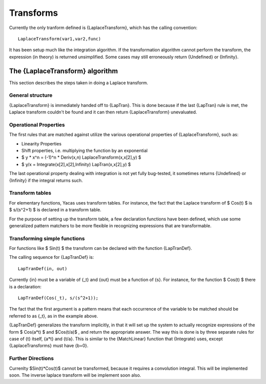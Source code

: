 ==========
Transforms
==========

Currently the only tranform defined is {LaplaceTransform}, which has
the calling convention::

  LaplaceTransform(var1,var2,func)

It has been setup much like the integration algorithm. If the
transformation algorithm cannot perform the transform, the expression
(in theory) is returned unsimplified. Some cases may still erroneously
return {Undefined} or {Infinity}.

The {LaplaceTransform} algorithm
--------------------------------

This section describes the steps taken in doing a Laplace 
transform.

General structure
^^^^^^^^^^^^^^^^^

{LaplaceTransform} is immediately handed off to {LapTran}.  This is
done because if the last {LapTran} rule is met, the Laplace transform
couldn't be found and it can then return {LaplaceTransform}
unevaluated.

Operational Properties
^^^^^^^^^^^^^^^^^^^^^^

The first rules that are matched against utilize the various
operational properties of {LaplaceTransform}, such as:

* Linearity Properties
* Shift properties, i.e. multiplying the function by an exponential
* $ y * x^n = (-1)^n * Deriv(x,n) LaplaceTransform(x,x[2],y) $
* $ y/x = Integrate(x[2],x[2],Infinity) LapTran(x,x[2],y) $

The last operational property dealing with integration is not yet
fully bug-tested, it sometimes returns {Undefined} or {Infinity} if
the integral returns such.

Transform tables
^^^^^^^^^^^^^^^^

For elementary functions, Yacas uses transform tables. For instance,
the fact that the Laplace transform of $ Cos(t) $ is $ s/(s^2+1) $ is
declared in a transform table.

For the purpose of setting up the transform table, a few declaration
functions have been defined, which use some generalized pattern
matchers to be more flexible in recognizing expressions that are
transformable.

Transforming simple functions
^^^^^^^^^^^^^^^^^^^^^^^^^^^^^

For functions like $ Sin(t) $ the transform can be declared with the
function {LapTranDef}.

The calling sequence for {LapTranDef} is::

  LapTranDef(in, out)

Currently {in} must be a variable of {_t} and {out} must be a function
of {s}.  For instance, for the function $ Cos(t) $ there is a
declaration::

  LapTranDef(Cos(_t), s/(s^2+1));

The fact that the first argument is a pattern means that each
occurrence of the variable to be matched should be referred to as
{_t}, as in the example above.

{LapTranDef} generalizes the transform implicitly, in that it will set
up the system to actually recognize expressions of the form $ Cos(a*t)
$ and $Cos(t/a)$ , and return the appropriate answer.  The way this is
done is by three separate rules for case of {t} itself, {a*t} and
{t/a}. This is similar to the {MatchLinear} function that {Integrate}
uses, except {LaplaceTransforms} must have {b=0}.

Further Directions
^^^^^^^^^^^^^^^^^^

Currenlty $Sin(t)*Cos(t)$ cannot be transformed, because it requires
a convolution integral. This will be implemented soon. The inverse
laplace transform will be implement soon also.

